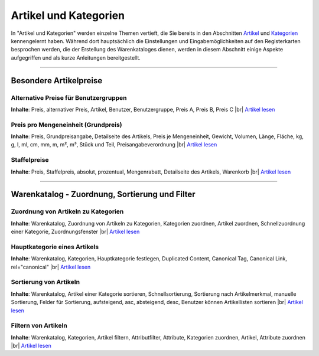 ﻿Artikel und Kategorien
**********************
In \"Artikel und Kategorien\" werden einzelne Themen vertieft, die Sie bereits in den Abschnitten `Artikel <../artikel/artikel.html>`_ und `Kategorien <../kategorien/kategorien.html>`_ kennengelernt haben. Während dort hauptsächlich die Einstellungen und Eingabemöglichkeiten auf den Registerkarten besprochen werden, die der Erstellung des Warenkataloges dienen, werden in diesem Abschnitt einige Aspekte aufgegriffen und als kurze Anleitungen bereitgestellt.

-----------------------------------------------------------------------------------------

.. |link| image:: ../../media/icons-de/link.png
.. |br| raw:: html 

   <br />

Besondere Artikelpreise
-----------------------
Alternative Preise für Benutzergruppen
++++++++++++++++++++++++++++++++++++++
**Inhalte**: Preis, alternativer Preis, Artikel, Benutzer, Benutzergruppe, Preis A, Preis B, Preis C |br|
`Artikel lesen <alternative-preise-fuer-benutzergruppen.html>`_ |link|

Preis pro Mengeneinheit (Grundpreis)
++++++++++++++++++++++++++++++++++++
**Inhalte**: Preis, Grundpreisangabe, Detailseite des Artikels, Preis je Mengeneinheit, Gewicht, Volumen, Länge, Fläche, kg, g, l, ml, cm, mm, m, m², m³, Stück und Teil, Preisangabeverordnung |br|
`Artikel lesen <preis-pro-mengeneinheit-grundpreis.html>`_ |link|

Staffelpreise
+++++++++++++
**Inhalte**: Preis, Staffelpreis, absolut, prozentual, Mengenrabatt, Detailseite des Artikels, Warenkorb |br|
`Artikel lesen <staffelpreise.html>`_ |link|

----------------------------------------------------------------------------------------- 
 
Warenkatalog - Zuordnung, Sortierung und Filter
-----------------------------------------------
Zuordnung von Artikeln zu Kategorien
++++++++++++++++++++++++++++++++++++
**Inhalte**: Warenkatalog, Zuordnung von Artikeln zu Kategorien, Kategorien zuordnen, Artikel zuordnen, Schnellzuordnung einer Kategorie, Zuordnungsfenster |br|
`Artikel lesen <zuordnung-von-artikeln-zu-kategorien.html>`_ |link|

Hauptkategorie eines Artikels
+++++++++++++++++++++++++++++
**Inhalte**: Warenkatalog, Kategorien, Hauptkategorie festlegen, Duplicated Content, Canonical Tag, Canonical Link, rel=\"canonical\" |br|
`Artikel lesen <hauptkategorie-eines-artikels.html>`_ |link|

Sortierung von Artikeln
+++++++++++++++++++++++
**Inhalte**: Warenkatalog, Artikel einer Kategorie sortieren, Schnellsortierung, Sortierung nach Artikelmerkmal, manuelle Sortierung, Felder für Sortierung, aufsteigend, asc, absteigend, desc, Benutzer können Artikellisten sortieren |br|
`Artikel lesen <sortierung-von-artikeln.html>`_ |link|

Filtern von Artikeln
++++++++++++++++++++
**Inhalte**: Warenkatalog, Kategorien, Artikel filtern, Attributfilter, Attribute, Kategorien zuordnen, Artikel, Attribute zuordnen |br|
`Artikel lesen <filtern-von-artikeln.html>`_ |link|